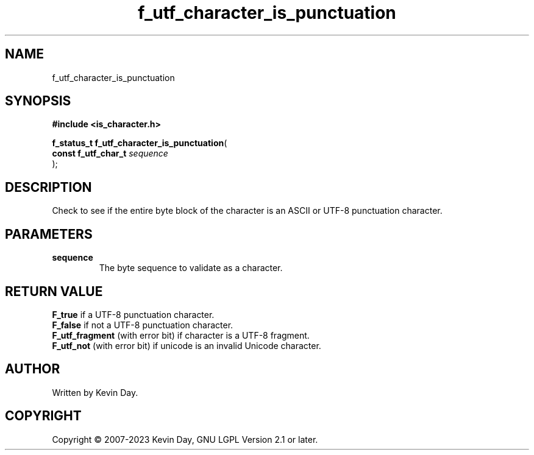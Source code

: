 .TH f_utf_character_is_punctuation "3" "July 2023" "FLL - Featureless Linux Library 0.6.6" "Library Functions"
.SH "NAME"
f_utf_character_is_punctuation
.SH SYNOPSIS
.nf
.B #include <is_character.h>
.sp
\fBf_status_t f_utf_character_is_punctuation\fP(
    \fBconst f_utf_char_t \fP\fIsequence\fP
);
.fi
.SH DESCRIPTION
.PP
Check to see if the entire byte block of the character is an ASCII or UTF-8 punctuation character.
.SH PARAMETERS
.TP
.B sequence
The byte sequence to validate as a character.

.SH RETURN VALUE
.PP
\fBF_true\fP if a UTF-8 punctuation character.
.br
\fBF_false\fP if not a UTF-8 punctuation character.
.br
\fBF_utf_fragment\fP (with error bit) if character is a UTF-8 fragment.
.br
\fBF_utf_not\fP (with error bit) if unicode is an invalid Unicode character.
.SH AUTHOR
Written by Kevin Day.
.SH COPYRIGHT
.PP
Copyright \(co 2007-2023 Kevin Day, GNU LGPL Version 2.1 or later.
